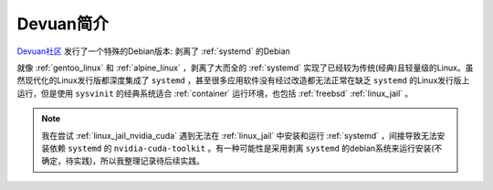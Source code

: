 .. _intro_devuan:

====================
Devuan简介
====================

`Devuan社区 <https://www.devuan.org/>`_ 发行了一个特殊的Debian版本: 剥离了 :ref:`systemd` 的Debian

就像 :ref:`gentoo_linux` 和 :ref:`alpine_linux` ，剥离了大而全的 :ref:`systemd` 实现了已经较为传统(经典)且轻量级的Linux。虽然现代化的Linux发行版都深度集成了 ``systemd`` ，甚至很多应用软件没有经过改造都无法正常在缺乏 ``systemd`` 的Linux发行版上运行，但是使用 ``sysvinit`` 的经典系统适合 :ref:`container` 运行环境，也包括 :ref:`freebsd` :ref:`linux_jail` 。

.. note::

   我在尝试 :ref:`linux_jail_nvidia_cuda` 遇到无法在 :ref:`linux_jail` 中安装和运行 :ref:`systemd` ，间接导致无法安装依赖 ``systemd`` 的 ``nvidia-cuda-toolkit`` 。有一种可能性是采用剥离 ``systemd`` 的debian系统来运行安装(不确定，待实践)，所以我整理记录待后续实践。

